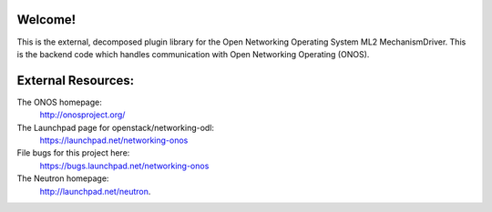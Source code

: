 Welcome!
========

This is the external, decomposed plugin library for the
Open Networking Operating System ML2 MechanismDriver.
This is the backend code which handles communication with
Open Networking Operating (ONOS).

External Resources:
===================

The ONOS homepage:
   http://onosproject.org/

The Launchpad page for openstack/networking-odl:
   https://launchpad.net/networking-onos

File bugs for this project here:
   https://bugs.launchpad.net/networking-onos

The Neutron homepage:
   http://launchpad.net/neutron.
